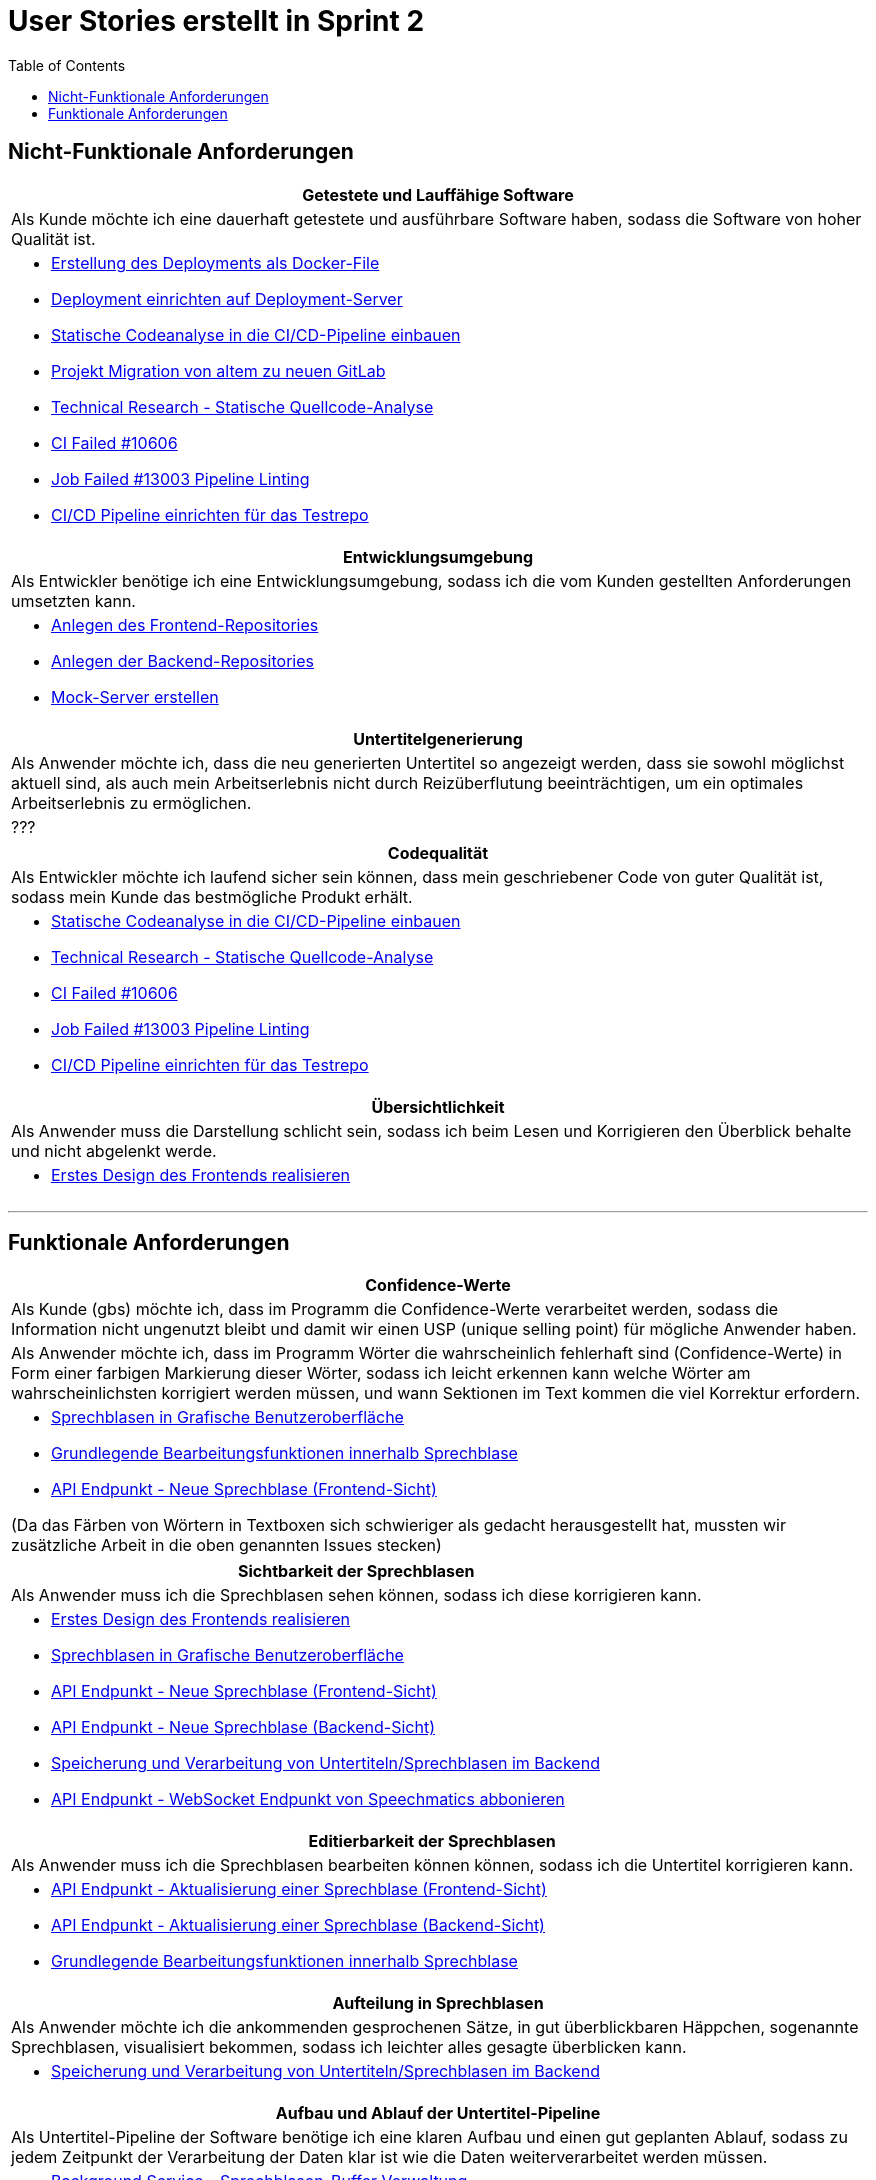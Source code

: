 :doku: https://gitlab.dit.htwk-leipzig.de/live-stream-editor-zur-korrektur-von-untertiteln/documentation/-/issues/
:frontend: https://gitlab.dit.htwk-leipzig.de/live-stream-editor-zur-korrektur-von-untertiteln/frontend/-/issues/
:backend: https://gitlab.dit.htwk-leipzig.de/live-stream-editor-zur-korrektur-von-untertiteln/backend/-/issues/

= User Stories erstellt in Sprint 2 
:toc:

== Nicht-Funktionale Anforderungen

[options="header"]
|===
| Getestete und Lauffähige Software
| Als Kunde möchte ich eine dauerhaft getestete und ausführbare Software haben, sodass die Software von hoher Qualität ist.
a| 
* link:{doku}93[Erstellung des Deployments als Docker-File]
* link:{doku}94[Deployment einrichten auf Deployment-Server]
* link:{doku}26[Statische Codeanalyse in die CI/CD-Pipeline einbauen]
* link:{doku}74[Projekt Migration von altem zu neuen GitLab]
* link:{doku}7[Technical Research - Statische Quellcode-Analyse]
* link:{frontend}10[CI Failed #10606]
* link:{frontend}19[Job Failed #13003 Pipeline Linting]
* link:{doku}17[CI/CD Pipeline einrichten für das Testrepo]
|===

[options="header"]
|===
| Entwicklungsumgebung
| Als Entwickler benötige ich eine Entwicklungsumgebung, sodass ich die vom Kunden gestellten Anforderungen umsetzten kann.
a| 
* link:{frontend}9[Anlegen des Frontend-Repositories]
* link:{backend}17[Anlegen der Backend-Repositories]
* link:{mock-server}1[Mock-Server erstellen]
|===

[options="header"]
|===
| Untertitelgenerierung
| Als Anwender möchte ich, dass die neu generierten Untertitel so angezeigt werden, dass sie sowohl möglichst aktuell sind, als auch mein Arbeitserlebnis nicht durch Reizüberflutung beeinträchtigen, um ein optimales Arbeitserlebnis zu ermöglichen.
a| ???

|===

[options="header"]
|===
| Codequalität
| Als Entwickler möchte ich laufend sicher sein können, dass mein geschriebener Code von guter Qualität ist, sodass mein Kunde das bestmögliche Produkt erhält.
a|
* link:{doku}26[Statische Codeanalyse in die CI/CD-Pipeline einbauen]
* link:{doku}7[Technical Research - Statische Quellcode-Analyse]
* link:{frontend}10[CI Failed #10606]
* link:{frontend}19[Job Failed #13003 Pipeline Linting]
* link:{doku}17[CI/CD Pipeline einrichten für das Testrepo]
|===

[options="header"]
|===
| Übersichtlichkeit
| Als Anwender muss die Darstellung schlicht sein, sodass ich beim Lesen und Korrigieren den Überblick behalte und nicht abgelenkt werde.
a|
* link:{frontend}4[Erstes Design des Frontends realisieren]
|===

---

== Funktionale Anforderungen


[options="header"]
|===
| Confidence-Werte
| Als Kunde (gbs) möchte ich, dass im Programm die Confidence-Werte verarbeitet werden, sodass die Information nicht ungenutzt bleibt und damit wir einen USP (unique selling point) für mögliche Anwender haben.
| Als Anwender möchte ich, dass im Programm Wörter die wahrscheinlich fehlerhaft sind (Confidence-Werte) in Form einer farbigen Markierung dieser Wörter, sodass ich leicht erkennen kann welche Wörter am wahrscheinlichsten korrigiert werden müssen, und wann Sektionen im Text kommen die viel Korrektur erfordern.
a|
* link:{frontend}2[Sprechblasen in Grafische Benutzeroberfläche]
* link:{frontend}17[Grundlegende Bearbeitungsfunktionen innerhalb Sprechblase]
* link:{frontend}3[API Endpunkt - Neue Sprechblase (Frontend-Sicht)]

(Da das Färben von Wörtern in Textboxen sich schwieriger als gedacht herausgestellt hat, mussten wir zusätzliche Arbeit in die oben genannten Issues stecken)
|===

[options="header"]
|===
| Sichtbarkeit der Sprechblasen
| Als Anwender muss ich die Sprechblasen sehen können, sodass ich diese korrigieren kann. 
a|
* link:{frontend}4[Erstes Design des Frontends realisieren]
* link:{frontend}2[Sprechblasen in Grafische Benutzeroberfläche]
* link:{frontend}3[API Endpunkt - Neue Sprechblase (Frontend-Sicht)]
* link:{backend}11[API Endpunkt - Neue Sprechblase (Backend-Sicht)]
* link:{backend}5[Speicherung und Verarbeitung von Untertiteln/Sprechblasen im Backend]
* link:{backend}12[API Endpunkt - WebSocket Endpunkt von Speechmatics abbonieren]
|===

[options="header"]
|===
| Editierbarkeit der Sprechblasen
| Als Anwender muss ich die Sprechblasen bearbeiten können können, sodass ich die Untertitel korrigieren kann. 
a|
* link:{frontend}5[API Endpunkt - Aktualisierung einer Sprechblase (Frontend-Sicht)]
* link:{backend}9[API Endpunkt - Aktualisierung einer Sprechblase (Backend-Sicht)]
* link:{backend}17[Grundlegende Bearbeitungsfunktionen innerhalb Sprechblase]
|===

[options="header"]
|===
| Aufteilung in Sprechblasen
| Als Anwender möchte ich die ankommenden gesprochenen Sätze, in gut überblickbaren Häppchen, sogenannte Sprechblasen, visualisiert bekommen, sodass ich leichter alles gesagte überblicken kann.
a|
* link:{backend}5[Speicherung und Verarbeitung von Untertiteln/Sprechblasen im Backend]
|===

[options="header"]
|===
| Aufbau und Ablauf der Untertitel-Pipeline
| Als Untertitel-Pipeline der Software benötige ich eine klaren Aufbau und einen gut geplanten Ablauf, sodass zu jedem Zeitpunkt der Verarbeitung der Daten klar ist wie die Daten weiterverarbeitet werden müssen.
a|
* link:{backend}18[Background Service - Sprechblasen-Buffer Verwaltung]
|===

[options="header"]
|===
| Texthervorhebung
| Als Anwender möchte ich wissen, welchen Untertitelblock ich aktuell bearbeite, sodass ich mich besser orientieren kann.
|===

[options="header"]
|===
| Graue Bearbeitungsbox
| Als Anwender möchte ich die Option haben, die graue Bearbeitungsbox nicht anzuzeigen, sodass ich während der Untertitelbearbeitung nicht abgelenkt werde.
|===